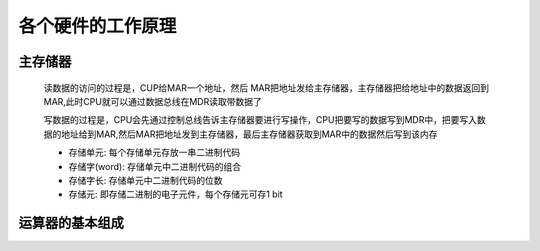 
.. sphinx math documentation master file, created by
   sphinx-quickstart on Fri May 16 00:27:32 2025.
   You can adapt this file completely to your liking, but it should at least
   contain the root `toctree` directive.

   ..  这里被注释了
   .. .. math::
   ..    :label: eq-long-formula2


各个硬件的工作原理
=======================

主存储器
-----------------------

    .. image:: ../images/image4.png
        :alt: 主存储器
        :width: 600px
        :align: center

    读数据的访问的过程是，CUP给MAR一个地址，然后 MAR把地址发给主存储器，主存储器把给地址中的数据返回到MAR,此时CPU就可以通过数据总线在MDR读取带数据了

    写数据的过程是，CPU会先通过控制总线告诉主存储器要进行写操作，CPU把要写的数据写到MDR中，把要写入数据的地址给到MAR,然后MAR把地址发到主存储器，最后主存储器获取到MAR中的数据然后写到该内存

    .. image:: ../images/image5.png
        :alt: 主存储器
        :width: 400px
        :align: center

    - 存储单元: 每个存储单元存放一串二进制代码
    - 存储字(word): 存储单元中二进制代码的组合
    - 存储字长: 存储单元中二进制代码的位数
    - 存储元: 即存储二进制的电子元件，每个存储元可存1 bit



运算器的基本组成
-----------------------

